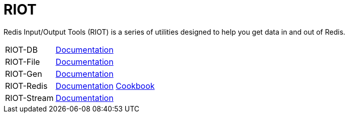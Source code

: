 = RIOT

Redis Input/Output Tools (RIOT) is a series of utilities designed to help you get data in and out of Redis.

[horizontal]
RIOT-DB:: link:riot-db/index.html[Documentation]

RIOT-File:: link:riot-file/index.html[Documentation]

RIOT-Gen:: link:riot-gen/index.html[Documentation]

RIOT-Redis:: link:riot-redis/index.html[Documentation] link:riot-redis/cookbook.html[Cookbook]

RIOT-Stream:: link:riot-stream/index.html[Documentation]